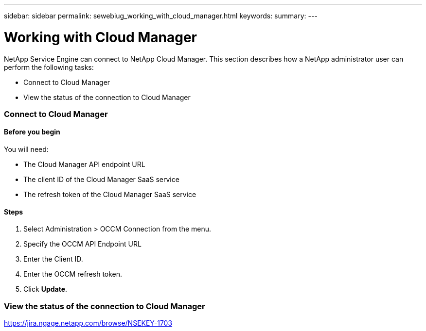 ---
sidebar: sidebar
permalink: sewebiug_working_with_cloud_manager.html
keywords:
summary:
---

= Working with Cloud Manager
:hardbreaks:
:nofooter:
:icons: font
:linkattrs:
:imagesdir: ./media/

//
// This file was created with NDAC Version 2.0 (August 17, 2020)
//
// 2020-10-20 10:59:40.170171
//

[.lead]
NetApp Service Engine can connect to NetApp Cloud Manager. This section describes how a NetApp administrator user can perform the following tasks:

* Connect to Cloud Manager
* View the status of the connection to Cloud Manager

=== Connect to Cloud Manager

==== Before you begin

You will need:

* The Cloud Manager API endpoint URL
* The client ID of the Cloud Manager SaaS service
* The refresh token of the Cloud Manager SaaS service

==== Steps

. Select Administration > OCCM Connection from the menu.
. Specify the OCCM API Endpoint URL
. Enter the Client ID.
. Enter the OCCM refresh token.
. Click *Update*.

=== View the status of the connection to Cloud Manager

https://jira.ngage.netapp.com/browse/NSEKEY-1703[https://jira.ngage.netapp.com/browse/NSEKEY-1703^]
